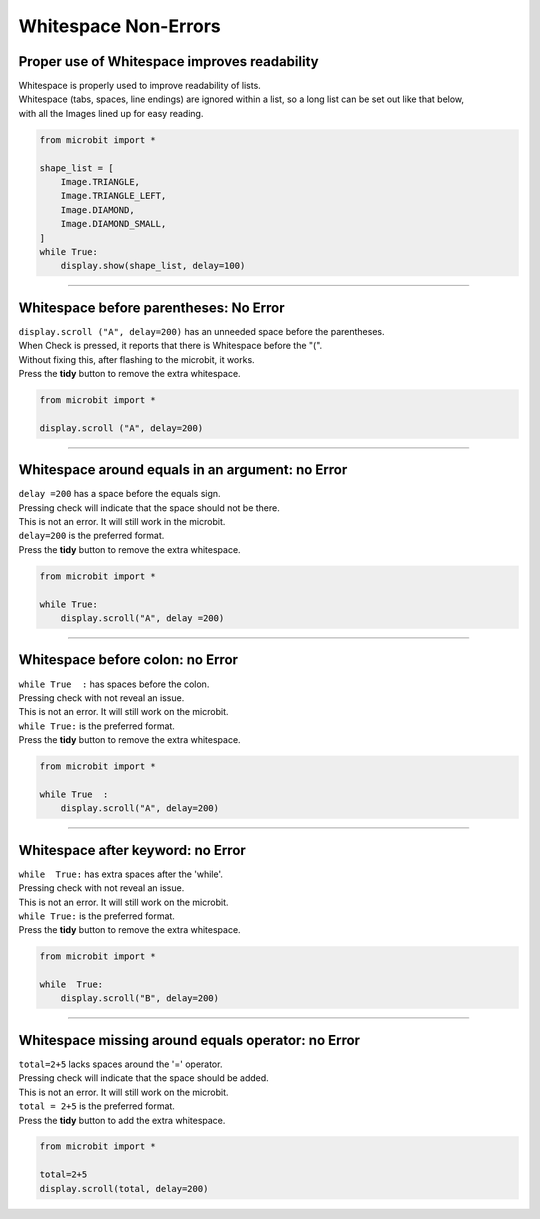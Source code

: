 ====================================================
Whitespace Non-Errors
====================================================


Proper use of Whitespace improves readability
-------------------------------------------------------

| Whitespace is properly used to improve readability of lists.
| Whitespace (tabs, spaces, line endings) are ignored within a list, so a long list can be set out like that below, 
| with all the Images lined up for easy reading.

.. code-block:: python
    
    from microbit import *

    shape_list = [
        Image.TRIANGLE,
        Image.TRIANGLE_LEFT,
        Image.DIAMOND,
        Image.DIAMOND_SMALL,
    ]
    while True:
        display.show(shape_list, delay=100)

----

Whitespace before parentheses: No Error
-------------------------------------------

| ``display.scroll ("A", delay=200)`` has an unneeded space before the parentheses.
| When Check is pressed, it reports that there is Whitespace before the "(".
| Without fixing this, after flashing to the microbit, it works.
| Press the **tidy** button to remove the extra whitespace. 

.. code-block:: python
    
    from microbit import *

    display.scroll ("A", delay=200)


.. image:: images/whitespace_before_parentheses_error1.png
    :scale: 50 %

----

Whitespace around equals in an argument: no Error
-------------------------------------------------------

| ``delay =200`` has a space before the equals sign.
| Pressing check will indicate that the space should not be there.
| This is not an error. It will still work in the microbit.
| ``delay=200`` is the preferred format.
| Press the **tidy** button to remove the extra whitespace. 

.. code-block:: python

    from microbit import *

    while True:
        display.scroll("A", delay =200)


.. image:: images/whitespace_before_equals_error.png
    :scale: 50 %

----

Whitespace before colon: no Error
-------------------------------------------------------

| ``while True  :`` has spaces before the colon.
| Pressing check with not reveal an issue.
| This is not an error. It will still work on the microbit.
| ``while True:`` is the preferred format.
| Press the **tidy** button to remove the extra whitespace. 

.. code-block:: python

    from microbit import *

    while True  :
        display.scroll("A", delay=200)

----

Whitespace after keyword: no Error
-------------------------------------------------------

| ``while  True:`` has extra spaces after the 'while'.
| Pressing check with not reveal an issue.
| This is not an error. It will still work on the microbit.
| ``while True:`` is the preferred format.
| Press the **tidy** button to remove the extra whitespace. 

.. code-block:: python

    from microbit import *

    while  True:
        display.scroll("B", delay=200)

----

Whitespace missing around equals operator: no Error
-------------------------------------------------------

| ``total=2+5`` lacks spaces around the '=' operator.
| Pressing check will indicate that the space should be added.
| This is not an error. It will still work on the microbit.
| ``total = 2+5`` is the preferred format.
| Press the **tidy** button to add the extra whitespace. 

.. code-block:: python

    from microbit import *

    total=2+5
    display.scroll(total, delay=200)


.. image:: images/whitespace_missing_around_equals.png
    :scale: 50 %

